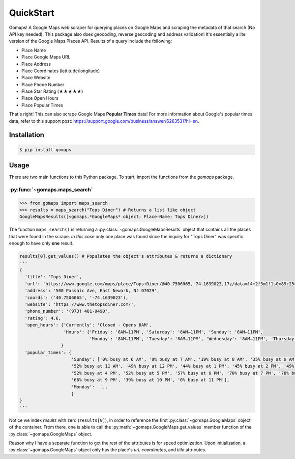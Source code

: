 **QuickStart**
====================

Gomaps! A Google Maps web scraper for querying places on Google Maps and scraping the metadata of that search (No API key needed). This package also does geocoding, reverse geocoding and address validation! It's essentially a lite version of the Google Maps Places API. Results of a query include the following:

* Place Name
* Place Google Maps URL
* Place Address
* Place Coordinates (lattitude/longitude)
* Place Website
* Place Phone Number
* Place Star Rating (★★★★★)
* Place Open Hours
* Place Popular Times

That's right! This can also scrape Google Maps **Popular Times** data!
For more information about Google's popular times data, refer to this support post: https://support.google.com/business/answer/6263531?hl=en.

Installation
------------

.. code-block:: bash

   $ pip install gomaps

Usage
-----

There are two main functions to this Python package. To start, import the functions from the `gomaps` package.

:py:func:`~gomaps.maps_search`
++++++++++++++++++++++++++++++

>>> from gomaps import maps_search
>>> results = maps_search("Tops Diner") # Returns a list like object
GoogleMapsResults([<gomaps.*GoogleMaps* object; Place-Name: Tops Diner>])

The function ``maps_search()`` is returning a :py:class:`~gomaps.GoogleMapsResults` object that contains all the places that were found in the scrape. *In this case* only one place was found since the inquiry for "Tops Diner" was specific enough to have only **one** result.

.. code-block:: python

   results[0].get_values() # Populates the object's attributes & returns a dictionary
   '''
   {
     'title': 'Tops Diner',
     'url': 'https://www.google.com/maps/place/Tops+Diner/@40.7506065,-74.1639023,17z/data=!4m2!3m1!1s0x89c2547b4ec3235b:0x7342f11f69197f92!8m2!3d40.7506065!4d-74.1639023',
     'address': '500 Passaic Ave, East Newark, NJ 07029',
     'coords': ('40.7506065', '-74.1639023'),
     'website': 'https://www.thetopsdiner.com/',
     'phone_number': '(973) 481-0490',
     'rating': 4.6,
     'open_hours': {'Currently': 'Closed - Opens 8AM',
                    'Hours': {'Friday': '8AM–11PM', 'Saturday': '8AM–11PM', 'Sunday': '8AM–11PM',
                              'Monday': '8AM–11PM', 'Tuesday': '8AM–11PM', 'Wednesday': '8AM–11PM', 'Thursday': '8AM–11PM'}
                   }
     'popular_times': {
                       'Sunday': ['0% busy at 6 AM', '0% busy at 7 AM', '19% busy at 8 AM', '35% busy at 9 AM', '48% busy at 10 AM',
                       '52% busy at 11 AM', '49% busy at 12 PM', '44% busy at 1 PM', '45% busy at 2 PM', '49% busy at 3 PM',
                       '52% busy at 4 PM', '52% busy at 5 PM', '57% busy at 6 PM', '70% busy at 7 PM', '78% busy at 8 PM',
                       '66% busy at 9 PM', '39% busy at 10 PM', '0% busy at 11 PM'],
                       'Monday':  ...
                       }
   }
   '''

Notice we index *results* with zero (``results[0]``), in order to reference the first :py:class:`~gomaps.GoogleMaps` object of the container. From there, one is able to call the :py:meth:`~gomaps.GoogleMaps.get_values` member function of the :py:class:`~gomaps.GoogleMaps` object.

Reason why I have a separate function to get the rest of the attributes is for speed optimization. Upon initialization, a :py:class:`~gomaps.GoogleMaps` object only has the place's *url*, *coordinates*, and *title* attributes.